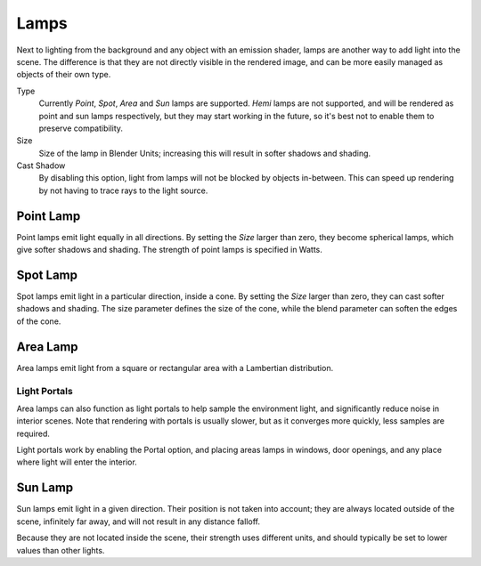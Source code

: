 
*****
Lamps
*****

Next to lighting from the background and any object with an emission shader,
lamps are another way to add light into the scene.
The difference is that they are not directly visible in the rendered image,
and can be more easily managed as objects of their own type.

Type
   Currently *Point*, *Spot*, *Area* and *Sun* lamps are supported. *Hemi* lamps are not supported,
   and will be rendered as point and sun lamps respectively, but they may start working in the future,
   so it's best not to enable them to preserve compatibility.

Size
   Size of the lamp in Blender Units; increasing this will result in softer shadows and shading.

Cast Shadow
   By disabling this option, light from lamps will not be blocked by objects in-between.
   This can speed up rendering by not having to trace rays to the light source.


Point Lamp
==========

Point lamps emit light equally in all directions.
By setting the *Size* larger than zero, they become spherical lamps,
which give softer shadows and shading. The strength of point lamps is specified in Watts.


Spot Lamp
=========

Spot lamps emit light in a particular direction, inside a cone.
By setting the *Size* larger than zero, they can cast softer shadows and shading.
The size parameter defines the size of the cone,
while the blend parameter can soften the edges of the cone.


Area Lamp
=========

Area lamps emit light from a square or rectangular area with a Lambertian distribution.

Light Portals
-------------

Area lamps can also function as light portals to help sample the environment light,
and significantly reduce noise in interior scenes.
Note that rendering with portals is usually slower, but as it converges more quickly, less samples are required.

Light portals work by enabling the Portal option, and placing areas lamps in windows,
door openings, and any place where light will enter the interior.


Sun Lamp
========

Sun lamps emit light in a given direction. Their position is not taken into account;
they are always located outside of the scene, infinitely far away,
and will not result in any distance falloff.

Because they are not located inside the scene, their strength uses different units,
and should typically be set to lower values than other lights.
